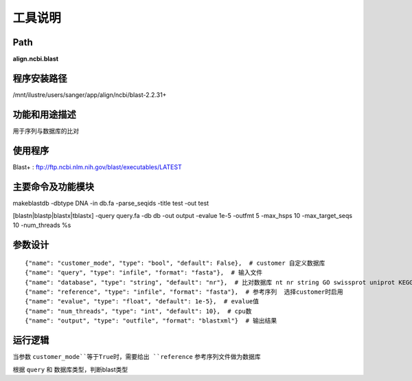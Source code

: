 
工具说明
==========================

Path
-----------

**align.ncbi.blast**

程序安装路径
-----------------------------------

/mnt/ilustre/users/sanger/app/align/ncbi/blast-2.2.31+

功能和用途描述
-----------------------------------

用于序列与数据库的比对

使用程序
-----------------------------------

Blast+ : ftp://ftp.ncbi.nlm.nih.gov/blast/executables/LATEST

主要命令及功能模块
-----------------------------------

makeblastdb -dbtype DNA -in db.fa -parse_seqids -title test -out test

[blastn|blastp|blastx|tblastx] -query query.fa -db db -out output -evalue 1e-5 -outfmt 5 -max_hsps 10 -max_target_seqs 10 -num_threads %s


参数设计
-----------------------------------

::

            {"name": "customer_mode", "type": "bool", "default": False},  # customer 自定义数据库
            {"name": "query", "type": "infile", "format": "fasta"},  # 输入文件
            {"name": "database", "type": "string", "default": "nr"},  # 比对数据库 nt nr string GO swissprot uniprot KEGG
            {"name": "reference", "type": "infile", "format": "fasta"},  # 参考序列  选择customer时启用
            {"name": "evalue", "type": "float", "default": 1e-5},  # evalue值
            {"name": "num_threads", "type": "int", "default": 10},  # cpu数
            {"name": "output", "type": "outfile", "format": "blastxml"}  # 输出结果


运行逻辑
-----------------------------------

当参数 ``customer_mode``等于True时，需要给出 ``reference`` 参考序列文件做为数据库

根据 ``query`` 和 数据库类型，判断blast类型

